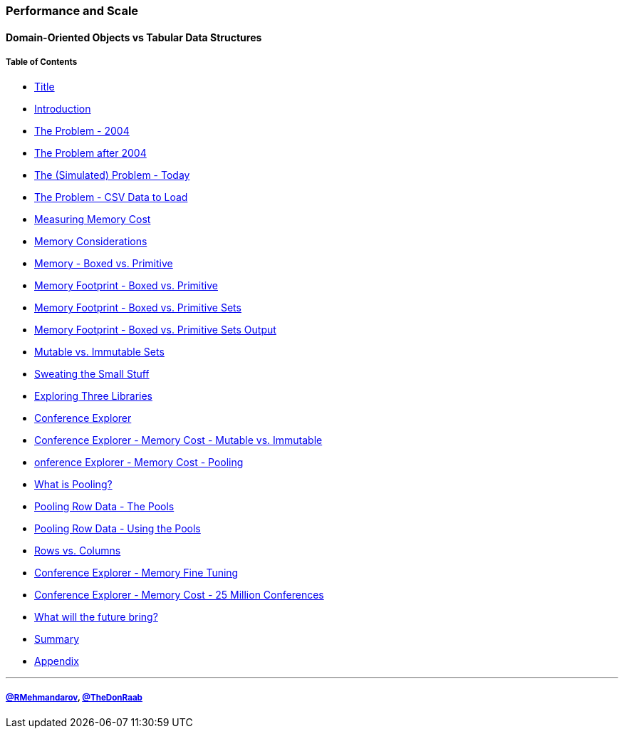 === Performance and Scale
==== Domain-Oriented Objects vs Tabular Data Structures
===== Table of Contents

* link:00_title.adoc[Title]
* link:01_intro.adoc[Introduction]
* link:02_the_memory_problem_2004.adoc[The Problem - 2004]
* link:03_the_memory_problem_after_2004.adoc[The Problem after 2004]
* link:04_the_problem_today.adoc[The (Simulated) Problem - Today]
* link:05_the_problem_csv_data_to_load.adoc[The Problem - CSV Data to Load]
* link:06_measuring_memory_cost.adoc[Measuring Memory Cost]
* link:07_memory_considerations.adoc[Memory Considerations]
* link:08_memory_boxed_vs_primitive.adoc[Memory - Boxed vs. Primitive]
* link:09_memory_footprint_boxed_vs_primitive.adoc[Memory Footprint - Boxed vs. Primitive]
* link:10_memory_footprint_boxed_vs_primitive_sets.adoc[Memory Footprint - Boxed vs. Primitive Sets]
* link:11_memory_footprint_boxed_vs_primitive_sets_output.adoc[Memory Footprint - Boxed vs. Primitive Sets Output]
* link:12_mutable_vs_immutable_sets.adoc[Mutable vs. Immutable Sets]
* link:13_sweating_the_small_stuff.adoc[Sweating the Small Stuff]
* link:14_exploring_three_libraries.adoc[Exploring Three Libraries]
* link:15_conference_explorer_class.adoc[Conference Explorer]
* link:16_ce_memory_cost_mutable_immutable.adoc[Conference Explorer - Memory Cost - Mutable vs. Immutable]
* link:17_ce_memory_cost_pooling.adoc[onference Explorer - Memory Cost - Pooling]
* link:18_what_is_pooling.adoc[What is Pooling?]
* link:19_pooling_row_data_the_pools.adoc[Pooling Row Data - The Pools]
* link:20_pooling_row_data_using_pools.adoc[Pooling Row Data - Using the Pools]
* link:21_rows_vs_columns.adoc[Rows vs. Columns]
* link:22_ce_memory_fine_tuning.adoc[Conference Explorer - Memory Fine Tuning]
* link:23_ce_memory_cost_25_million.adoc[Conference Explorer - Memory Cost - 25 Million Conferences]
* link:24_the_future_of_java.adoc[What will the future bring?]
* link:25_summary.adoc[Summary]
* link:A0_appendix.adoc[Appendix]

---
===== link:https://twitter.com/rmehmandarov[@RMehmandarov], link:https://twitter.com/TheDonRaab[@TheDonRaab]

